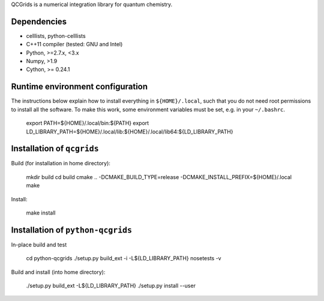 QCGrids is a numerical integration library for quantum chemistry.

|Travis|
|Conda|
|Codecov|
|CondaVersion|


Dependencies
============

* celllists, python-celllists
* C++11 compiler (tested: GNU and Intel)
* Python, >=2.7.x, <3.x
* Numpy, >1.9
* Cython, >= 0.24.1


Runtime environment configuration
=================================

The instructions below explain how to install everything in ``${HOME}/.local``, such that
you do not need root permissions to install all the software. To make this work, some
environment variables must be set, e.g. in your ``~/.bashrc``.

    export PATH=${HOME}/.local/bin:${PATH}
    export LD_LIBRARY_PATH=${HOME}/.local/lib:${HOME}/.local/lib64:${LD_LIBRARY_PATH}


Installation of ``qcgrids``
===========================

Build (for installation in home directory):

    mkdir build
    cd build
    cmake .. -DCMAKE_BUILD_TYPE=release -DCMAKE_INSTALL_PREFIX=${HOME}/.local
    make

Install:

    make install


Installation of ``python-qcgrids``
====================================

In-place build and test

    cd python-qcgrids
    ./setup.py build_ext -i -L${LD_LIBRARY_PATH}
    nosetests -v

Build and install (into home directory):

    ./setup.py build_ext -L${LD_LIBRARY_PATH}
    ./setup.py install --user


.. |Travis| image:: https://travis-ci.org/theochem/qcgrids.svg?branch=master
       :target: https://travis-ci.org/theochem/qcgrids
.. |Codecov| image:: https://img.shields.io/codecov/c/github/theochem/qcgrids/master.svg
       :target: https://codecov.io/gh/theochem/qcgrids
.. |Conda| image:: https://img.shields.io/conda/v/theochem/qcgrids.svg
       :target: https://anaconda.org/theochem/qcgrids
.. |CondaVersion| image:: https://img.shields.io/conda/pn/theochem/qcgrids.svg
       :target: https://anaconda.org/theochem/qcgrids
